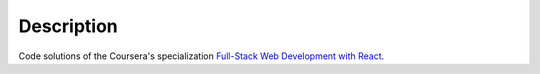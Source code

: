 ###########
Description
###########

Code solutions of the Coursera's specialization `Full-Stack Web
Development with React
<https://www.coursera.org/specializations/full-stack-react>`_.


